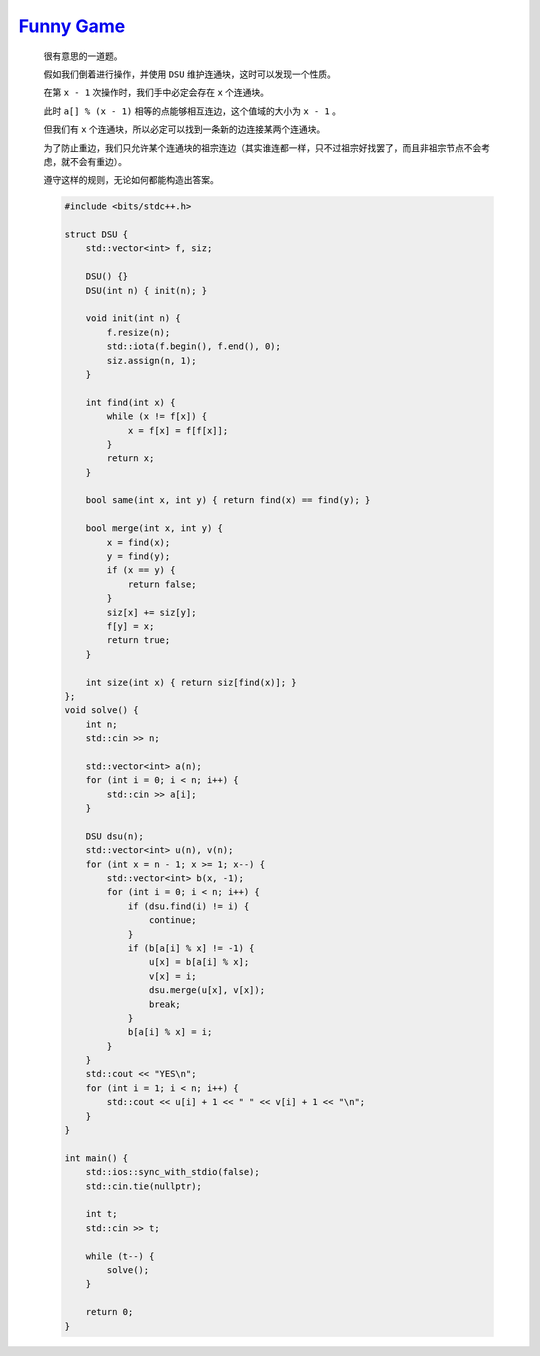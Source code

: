 `Funny Game <https://codeforces.com/contest/1994/problem/D>`_
=================================================================

    很有意思的一道题。

    假如我们倒着进行操作，并使用 ``DSU`` 维护连通块，这时可以发现一个性质。

    在第 ``x - 1`` 次操作时，我们手中必定会存在 ``x`` 个连通块。

    此时 ``a[] % (x - 1)`` 相等的点能够相互连边，这个值域的大小为 ``x - 1`` 。

    但我们有 ``x`` 个连通块，所以必定可以找到一条新的边连接某两个连通块。

    为了防止重边，我们只允许某个连通块的祖宗连边（其实谁连都一样，只不过祖宗好找罢了，而且非祖宗节点不会考虑，就不会有重边）。

    遵守这样的规则，无论如何都能构造出答案。

    .. code-block:: CPP

        #include <bits/stdc++.h>

        struct DSU {
            std::vector<int> f, siz;

            DSU() {}
            DSU(int n) { init(n); }

            void init(int n) {
                f.resize(n);
                std::iota(f.begin(), f.end(), 0);
                siz.assign(n, 1);
            }

            int find(int x) {
                while (x != f[x]) {
                    x = f[x] = f[f[x]];
                }
                return x;
            }

            bool same(int x, int y) { return find(x) == find(y); }

            bool merge(int x, int y) {
                x = find(x);
                y = find(y);
                if (x == y) {
                    return false;
                }
                siz[x] += siz[y];
                f[y] = x;
                return true;
            }

            int size(int x) { return siz[find(x)]; }
        };
        void solve() {
            int n;
            std::cin >> n;

            std::vector<int> a(n);
            for (int i = 0; i < n; i++) {
                std::cin >> a[i];
            }

            DSU dsu(n);
            std::vector<int> u(n), v(n);
            for (int x = n - 1; x >= 1; x--) {
                std::vector<int> b(x, -1);
                for (int i = 0; i < n; i++) {
                    if (dsu.find(i) != i) {
                        continue;
                    }
                    if (b[a[i] % x] != -1) {
                        u[x] = b[a[i] % x];
                        v[x] = i;
                        dsu.merge(u[x], v[x]);
                        break;
                    }
                    b[a[i] % x] = i;
                }
            }
            std::cout << "YES\n";
            for (int i = 1; i < n; i++) {
                std::cout << u[i] + 1 << " " << v[i] + 1 << "\n";
            }
        }

        int main() {
            std::ios::sync_with_stdio(false);
            std::cin.tie(nullptr);

            int t;
            std::cin >> t;

            while (t--) {
                solve();
            }

            return 0;
        }